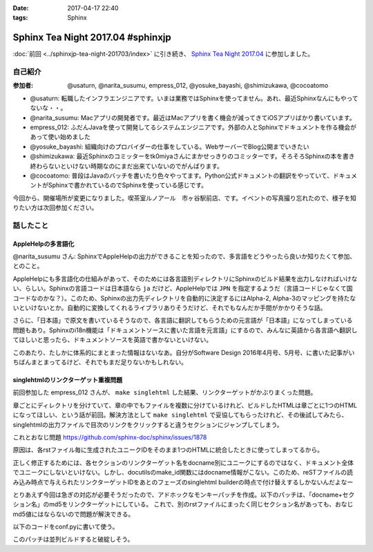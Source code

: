 :date: 2017-04-17 22:40
:tags: Sphinx

=============================================
Sphinx Tea Night 2017.04 #sphinxjp
=============================================

:doc:`前回 <../sphinxjp-tea-night-201703/index>` に引き続き、 `Sphinx Tea Night 2017.04`_ に参加しました。

自己紹介
========


:参加者: @usaturn, @narita_susumu, empress_012, @yosuke_bayashi, @shimizukawa, @cocoatomo

* @usaturn: 転職したインフラエンジニアです。いまは業務ではSphinxを使ってません。あれ、最近Sphinxなんにもやってないな・・。

* @narita_susumu: Macアプリの開発者です。最近はMacアプリを書く機会が減ってきてiOSアプリばかり書いています。

* empress_012: ふだんJavaを使って開発してるシステムエンジニアです。外部の人とSphinxでドキュメントを作る機会があって使い始めました

* @yosuke_bayashi: 組織向けのプロバイダーの仕事をしている。WebサーバーでBlog公開までいきたい

* @shimizukawa: 最近Sphinxのコミッターをtk0miyaさんにまかせっきりのコミッターです。そろそろSphinxの本を書き終わらないといけない時期なのにまだ出来ていないのでがんばります。

* @cocoatomo: 普段はJavaのバッチを書いたり色々やってます。Python公式ドキュメントの翻訳をやっていて、ドキュメントがSphinxで書かれているのでSphinxを使っている感じです。


今回から、開催場所が変更になりました。喫茶室ルノアール　市ヶ谷駅前店、です。イベントの写真撮り忘れたので、様子を知りたい方は次回参加ください。


話したこと
===========

AppleHelpの多言語化
----------------------
@narita_susumu さん: SphinxでAppleHelpの出力ができることを知ったので、多言語をどうやったら良いか知りたくて参加、とのこと。

AppleHelpにも多言語化の仕組みがあって、そのためには各言語別ディレクトリにSphinxのビルド結果を出力しなければいけない、らしい。Sphinxの言語コードは日本語なら ``ja`` だけど、AppleHelpでは ``JPN`` を指定するようだ（言語コードじゃなくて国コードなのかな？）。このため、Sphinxの出力先ディレクトリを自動的に決定するにはAlpha-2, Alpha-3のマッピングを持たないといけないとか。自動的に変換してくれるライブラリありそうだけど、それでもなんだか手間がかかりそうな話。

さらに、「日本語」で原文を書いているそうなので、各言語に翻訳してもらうための元言語が「日本語」になってしまっている問題もあり。Sphinxのi18n機能は「ドキュメントソースに書いた言語を元言語」にするので、みんなに英語から各言語へ翻訳してほしいと思ったら、ドキュメントソースを英語で書かないといけない。

このあたり、たしかに体系的にまとまった情報はないなあ。自分がSoftware Design 2016年4月号、5月号、に書いた記事がいちばんまとまってるけど、それでもまだ足りないかもしれない。

singlehtmlのリンクターゲット重複問題
-------------------------------------

前回参加した empress_012 さんが、 ``make singlehtml`` した結果、リンクターゲットがかぶりまくった問題。

章ごとにディレクトリを分けていて、章の中でもファイルを複数に分けているけれど、ビルドしたHTMLは章ごとに1つのHTMLになってほしい、という話が前回。解決方法として ``make singlehtml`` で妥協してもらったけれど、その後試してみたら、singlehtmlの出力ファイルで目次のリンクをクリックすると違うセクションにジャンプしてしまう。

これとおなじ問題 https://github.com/sphinx-doc/sphinx/issues/1878

原因は、各rstファイル毎に生成されたユニークIDをそのまま1つのHTMLに統合したときに使ってしまってるから。

正しく修正するためには、各セクションのリンクターゲット名をdocname別にユニークにするのではなく、ドキュメント全体でユニークにしないといけない。しかし、docutilsのmake_id関数にはdocname情報がこない。このため、reSTファイルの読み込み時点で与えられたリンクターゲットIDをあとのフェーズのsinglehtml builderの時点で付け替えするしかないんだよなー

とりあえず今回は急ぎの対応が必要そうだったので、アドホックなモンキーパッチを作成。以下のパッチは、「docname+セクション名」のmd5をリンクターゲットにしている。
これで、別のrstファイルにまったく同じセクション名があっても、おなじmd5値にはならないので問題が解決できる。

以下のコードをconf.pyに書いて使う。

.. code-block:: python
   :caption: conf.py

   current_docname = ''

   def handle_current_doc(app, docname, source):
       global current_docname
       current_docname = docname

   def setup(app):
       app.connect('source-read', handle_current_doc)
       import hashlib
       from docutils import nodes
       nodes.make_id = lambda msg: hashlib.md5((current_docname + msg).encode('utf-8')).hexdigest()


このパッチは並列ビルドすると破綻しそう。


.. _Sphinx Tea Night 2017.04: https://sphinxjp.connpass.com/event/53471/

